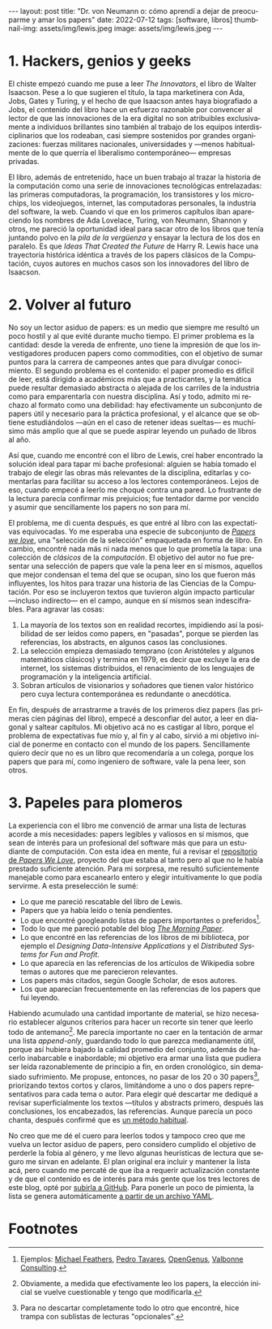 #+OPTIONS: toc:nil num:nil
#+LANGUAGE: es
#+BEGIN_EXPORT html
---
layout: post
title: "Dr. von Neumann o: cómo aprendí a dejar de preocuparme y amar los papers"
date: 2022-07-12
tags: [software, libros]
thumbnail-img: assets/img/lewis.jpeg
image: assets/img/lewis.jpeg
---
#+END_EXPORT

* 1. Hackers, genios y geeks

El chiste empezó cuando me puse a leer /The Innovators/, el libro de Walter Isaacson. Pese a lo que sugieren el título, la tapa marketinera con Ada, Jobs, Gates y Turing, y el hecho de que Isaacson antes haya biografiado a Jobs, el contenido del libro hace un esfuerzo razonable por convencer al lector de que las innovaciones de la era digital no son  atribuibles exclusivamente a individuos brillantes sino también al trabajo de los equipos interdisciplinarios que los rodeaban, casi siempre sostenidos por grandes organizaciones: fuerzas militares nacionales, universidades y ---menos habitualmente de lo que querría el liberalismo contemporáneo--- empresas privadas.

#+BEGIN_EXPORT html
<div class="text-center">
 <img src="../assets/img/innovators.jpg" width="250px">
</div>
#+END_EXPORT

El libro, además de entretenido, hace un buen trabajo al trazar la historia de la computación como una serie de innovaciones tecnológicas entrelazadas: las primeras computadoras, la programación, los transistores y los microchips, los videojuegos, internet, las computadoras personales, la industria del software, la web. Cuando vi que en los primeros capítulos iban apareciendo los nombres de Ada Lovelace, Turing, von Neumann, Shannon y otros, me pareció la oportunidad ideal para sacar otro de los libros que tenía juntando polvo en la /pila de la vergüenza/ y ensayar la lectura de los dos en paralelo. Es que /Ideas That Created the Future/ de Harry R. Lewis hace una trayectoria histórica idéntica a través de los papers clásicos de la Computación, cuyos autores en muchos casos son los innovadores del libro de Isaacson.

* 2. Volver al futuro

No soy un lector asiduo de papers: es un medio que siempre me resultó un poco hostil y al que evité durante mucho tiempo. El primer problema es la cantidad: desde la vereda de enfrente, uno tiene la impresión de que los investigadores producen papers como commodities, con el objetivo de sumar puntos para la carrera de campeones antes que para divulgar conocimiento. El segundo problema es el contenido: el paper promedio es difícil de leer, está dirigido a académicos más que a practicantes, y la temática puede resultar demasiado abstracta o alejada de los carriles de la industria como para emparentarla con nuestra disciplina. Así y todo, admito mi rechazo al formato como una debilidad: hay efectivamente un subconjunto de papers útil y necesario para la práctica profesional, y el alcance que se obtiene estudiándolos ---aún en el caso de retener ideas sueltas--- es muchísimo más amplio que al que se puede aspirar leyendo un puñado de libros al año.

Así que, cuando me encontré con el libro de Lewis, creí haber encontrado la solución ideal para tapar mi bache profesional: alguien se había tomado el trabajo de elegir las obras más relevantes de la disciplina, editarlas y comentarlas para facilitar su acceso a los lectores contemporáneos. Lejos de eso, cuando empecé a leerlo me choqué contra una pared. Lo frustrante de la lectura parecía confirmar mis prejuicios; fue tentador darme por vencido y asumir que sencillamente los papers no son para mí.

#+BEGIN_EXPORT html
<div class="text-center">
 <img src="../assets/img/lewis.jpeg" width="250px">
</div>
#+END_EXPORT

El problema, me di cuenta después, es que entré al libro con las expectativas equivocadas.
Yo me esperaba una especie de subconjunto de [[https://paperswelove.org/][/Papers we love/]], una "selección de la selección" empaquetada en forma de libro. En cambio, encontré nada más ni nada menos que  lo que prometía la tapa: una colección de /clásicos/ de la /computación/. El objetivo del autor no fue presentar una selección de papers que vale la pena leer en sí mismos, aquellos que mejor condensan el tema del que se ocupan, sino los que fueron más influyentes, los hitos para trazar una historia de las Ciencias de la Computación. Por eso se incluyeron textos que tuvieron algún impacto particular ---incluso indirecto--- en el campo, aunque en sí mismos sean indescifrables. Para agravar las cosas:

1. La mayoría de los textos son en realidad recortes, impidiendo así la posibilidad de ser leídos como papers, en "pasadas", porque se pierden las referencias, los abstracts, en algunos casos las conclusiones.
2. La selección empieza demasiado temprano (con Aristóteles y algunos matemáticos clásicos) y termina en 1979, es decir que excluye la era de internet, los sistemas distribuidos, el renacimiento de los lenguajes de programación y la inteligencia artificial.
3. Sobran artículos de visionarios y soñadores que tienen valor histórico pero cuya lectura contemporánea es redundante o anecdótica.

En fin, después de arrastrarme a través de los primeros diez papers (las primeras cien páginas del libro), empecé a desconfiar del autor, a leer en diagonal y saltear capítulos. Mi objetivo acá no es castigar al libro, porque el problema de expectativas fue mío y, al fin y al cabo, sirvió a mi objetivo inicial de ponerme en contacto con el mundo de los papers. Sencillamente quiero decir que no es un libro que recomendaría a un colega, porque los papers que para mí, como ingeniero de software, vale la pena leer, son otros.

* 3. Papeles para plomeros

La experiencia con el libro me convenció de armar una lista de lecturas acorde a mis necesidades: papers legibles y valiosos en sí mismos, que sean de interés para un profesional del software más que para un estudiante de computación. Con esta idea en mente, fui a revisar el [[https://github.com/papers-we-love/papers-we-love][repositorio de /Papers We Love/]], proyecto del que estaba al tanto pero al que no le había prestado suficiente atención. Para mi sorpresa, me resultó suficientemente manejable como para escanearlo entero y elegir intuitivamente lo que podía servirme. A esta preselección le sumé:

- Lo que me pareció rescatable del libro de Lewis.
- Papers que ya había leído o tenía pendientes.
- Lo que encontré googleando listas de papers importantes o preferidos[fn:2].
- Todo lo que me pareció potable del blog [[https://blog.acolyer.org/][/The Morning Paper/]].
- Lo que encontré en las referencias de los libros de mi biblioteca, por ejemplo el /Designing Data-Intensive Applications/ y el /Distributed Systems for Fun and Profit/.
- Lo que aparecía en las referencias de los artículos de Wikipedia sobre temas o autores que me parecieron relevantes.
- Los papers más citados, según Google Scholar, de esos autores.
- Los que aparecían frecuentemente en las referencias de los papers que fui leyendo.

Habiendo acumulado una cantidad importante de material, se hizo necesario establecer algunos criterios para hacer un recorte sin tener que leerlo todo de antemano[fn:3]. Me parecía importante no caer en la tentación de armar una lista /append-only/, guardando todo lo que parezca medianamente útil, porque así hubiera bajado la calidad promedio del conjunto, además de hacerlo inabarcable e inabordable; mi objetivo era armar una lista que pudiera ser leída razonablemente de principio a fin, en orden cronológico, sin demasiado sufrimiento. Me propuse, entonces, no pasar de los 20 o 30 papers[fn:1], priorizando textos cortos y claros, limitándome a uno o dos papers representativos para cada tema o autor. Para elegir qué descartar me dediqué a revisar superficialmente los textos ---títulos y abstracts primero, después las conclusiones, los encabezados, las referencias. Aunque parecía un poco chanta, después confirmé que es [[http://ccr.sigcomm.org/online/files/p83-keshavA.pdf][un método habitual]].

No creo que me dé el cuero para leerlos todos y tampoco creo que me vuelva un lector asiduo de papers, pero considero cumplido el objetivo de perderle la fobia al género, y me llevo algunas heurísticas de lectura que seguro me sirvan en adelante. El plan original era incluir y mantener la lista acá, pero cuando me percaté de que iba a requerir actualización constante y de que el contenido es de interés para más gente que los tres lectores de este blog, opté por [[https://github.com/facundoolano/software-papers/][subirla a GitHub]]. Para ponerle un poco de pimienta, la lista se genera automáticamente [[https://github.com/facundoolano/software-papers/blob/main/papers.yml][a partir de un archivo YAML]].

* Footnotes

[fn:3] Obviamente, a medida que efectivamente leo los papers, la elección inicial se vuelve cuestionable y tengo que modificarla.

[fn:2] Ejemplos: [[https://michaelfeathers.silvrback.com/10-papers-every-developer-should-read-at-least-twice][Michael Feathers]], [[https://ordep.dev/posts/my-favorite-papers  ][Pedro Tavares]], [[https://iq.opengenus.org/must-read-papers-data-structures/][OpenGenus]], [[https://web.archive.org/web/20141121110956/https://valbonneconsulting.wordpress.com/2014/06/09/an-incomplete-list-of-classic-papers-every-software-architect-should-read/][Valbonne Consulting]].

[fn:1]  Para no descartar completamente todo lo otro que encontré, hice trampa con sublistas de lecturas "opcionales".

